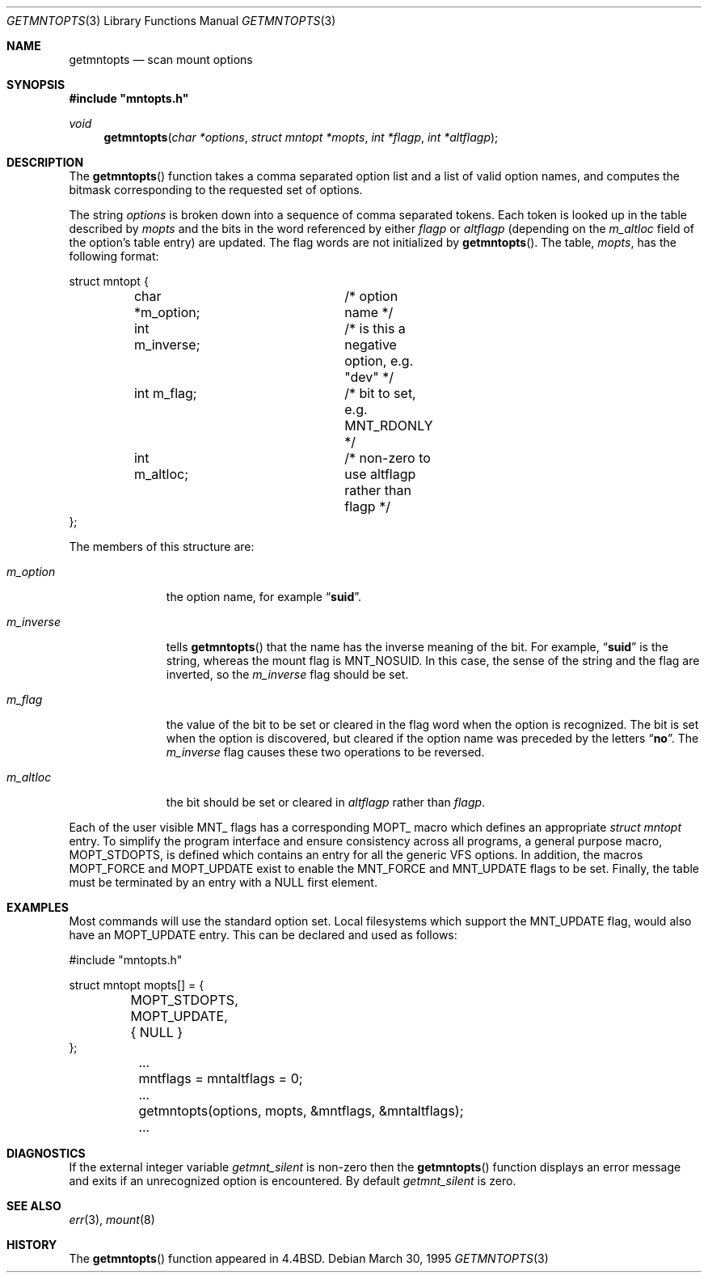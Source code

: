 .\" Copyright (c) 1994
.\"	The Regents of the University of California.  All rights reserved.
.\"
.\" Redistribution and use in source and binary forms, with or without
.\" modification, are permitted provided that the following conditions
.\" are met:
.\" 1. Redistributions of source code must retain the above copyright
.\"    notice, this list of conditions and the following disclaimer.
.\" 2. Redistributions in binary form must reproduce the above copyright
.\"    notice, this list of conditions and the following disclaimer in the
.\"    documentation and/or other materials provided with the distribution.
.\" 3. All advertising materials mentioning features or use of this software
.\"    must display the following acknowledgement:
.\"	This product includes software developed by the University of
.\"	California, Berkeley and its contributors.
.\" 4. Neither the name of the University nor the names of its contributors
.\"    may be used to endorse or promote products derived from this software
.\"    without specific prior written permission.
.\"
.\" THIS SOFTWARE IS PROVIDED BY THE REGENTS AND CONTRIBUTORS ``AS IS'' AND
.\" ANY EXPRESS OR IMPLIED WARRANTIES, INCLUDING, BUT NOT LIMITED TO, THE
.\" IMPLIED WARRANTIES OF MERCHANTABILITY AND FITNESS FOR A PARTICULAR PURPOSE
.\" ARE DISCLAIMED.  IN NO EVENT SHALL THE REGENTS OR CONTRIBUTORS BE LIABLE
.\" FOR ANY DIRECT, INDIRECT, INCIDENTAL, SPECIAL, EXEMPLARY, OR CONSEQUENTIAL
.\" DAMAGES (INCLUDING, BUT NOT LIMITED TO, PROCUREMENT OF SUBSTITUTE GOODS
.\" OR SERVICES; LOSS OF USE, DATA, OR PROFITS; OR BUSINESS INTERRUPTION)
.\" HOWEVER CAUSED AND ON ANY THEORY OF LIABILITY, WHETHER IN CONTRACT, STRICT
.\" LIABILITY, OR TORT (INCLUDING NEGLIGENCE OR OTHERWISE) ARISING IN ANY WAY
.\" OUT OF THE USE OF THIS SOFTWARE, EVEN IF ADVISED OF THE POSSIBILITY OF
.\" SUCH DAMAGE.
.\"
.\"	@(#)getmntopts.3	8.3 (Berkeley) 3/30/95
.\" $FreeBSD$
.\"
.Dd March 30, 1995
.Dt GETMNTOPTS 3
.Os
.Sh NAME
.Nm getmntopts
.Nd scan mount options
.Sh SYNOPSIS
.Fd #include \&"mntopts.h"
.Ft void
.Fn getmntopts "char *options" "struct mntopt *mopts" "int *flagp" "int *altflagp"
.Sh DESCRIPTION
The
.Fn getmntopts
function takes a comma separated option list and a list
of valid option names, and computes the bitmask
corresponding to the requested set of options.
.Pp
The string
.Fa options
is broken down into a sequence of comma separated tokens.
Each token is looked up in the table described by
.Fa mopts
and the bits in
the word referenced by either
.Fa flagp
or
.Fa altflagp
(depending on the
.Va m_altloc
field of the option's table entry)
are updated.
The flag words are not initialized by
.Fn getmntopts .
The table,
.Fa mopts ,
has the following format:
.Bd -literal
struct mntopt {
	char *m_option;		/* option name */
	int m_inverse;		/* is this a negative option, e.g. "dev" */
	int m_flag;		/* bit to set, e.g. MNT_RDONLY */
	int m_altloc;		/* non-zero to use altflagp rather than flagp */
};
.Ed
.Pp
The members of this structure are:
.Bl -tag -width m_inverse
.It Va m_option
the option name,
for example
.Dq Li suid .
.It Va m_inverse
tells
.Fn getmntopts
that the name has the inverse meaning of the
bit.
For example,
.Dq Li suid
is the string, whereas the
mount flag is
.Dv MNT_NOSUID .
In this case, the sense of the string and the flag
are inverted, so the
.Va m_inverse
flag should be set.
.It Va m_flag
the value of the bit to be set or cleared in
the flag word when the option is recognized.
The bit is set when the option is discovered,
but cleared if the option name was preceded
by the letters
.Dq Li no .
The
.Va m_inverse
flag causes these two operations to be reversed.
.It Va m_altloc
the bit should be set or cleared in
.Fa altflagp
rather than
.Fa flagp .
.El
.Pp
Each of the user visible
.Dv MNT_
flags has a corresponding
.Dv MOPT_
macro which defines an appropriate
.Vt "struct mntopt"
entry.
To simplify the program interface and ensure consistency across all
programs, a general purpose macro,
.Dv MOPT_STDOPTS ,
is defined which
contains an entry for all the generic VFS options.
In addition, the macros
.Dv MOPT_FORCE
and
.Dv MOPT_UPDATE
exist to enable the
.Dv MNT_FORCE
and
.Dv MNT_UPDATE
flags to be set.
Finally, the table must be terminated by an entry with a
.Dv NULL
first element.
.Sh EXAMPLES
Most commands will use the standard option set.
Local filesystems which support the
.Dv MNT_UPDATE
flag, would also have an
.Dv MOPT_UPDATE
entry.
This can be declared and used as follows:
.Bd -literal
#include "mntopts.h"

struct mntopt mopts[] = {
	MOPT_STDOPTS,
	MOPT_UPDATE,
	{ NULL }
};

	...
	mntflags = mntaltflags = 0;
	...
	getmntopts(options, mopts, &mntflags, &mntaltflags);
	...
.Ed
.Sh DIAGNOSTICS
If the external integer variable
.Va getmnt_silent
is non-zero then the
.Fn getmntopts
function displays an error message and exits if an
unrecognized option is encountered.
By default
.Va getmnt_silent
is zero.
.Sh SEE ALSO
.Xr err 3 ,
.Xr mount 8
.Sh HISTORY
The
.Fn getmntopts
function appeared in
.Bx 4.4 .

